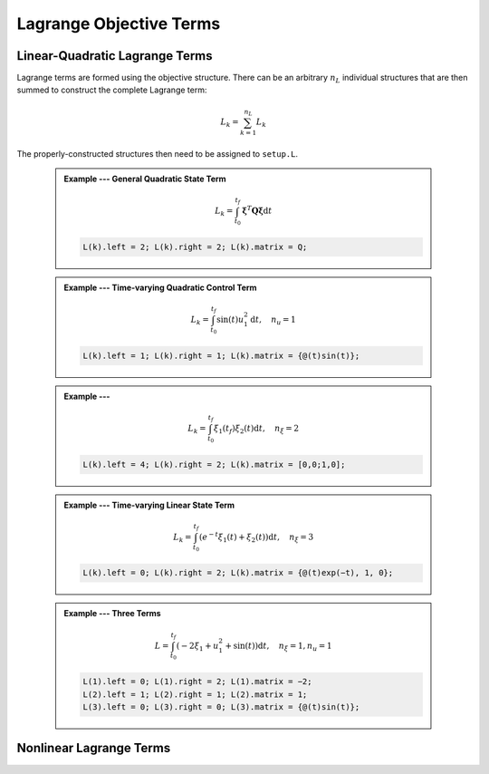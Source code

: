 Lagrange Objective Terms
============


Linear-Quadratic Lagrange Terms
-------------------------------

Lagrange terms are formed using the objective structure.
There can be an arbitrary :math:`n_L` individual structures that are then summed to construct the complete Lagrange term:

.. math::

	L_k = \sum_{k=1}^{n_L} L_k

The properly-constructed structures then need to be assigned to ``setup.L``.

 .. admonition:: Example --- General Quadratic State Term

	.. math::

		L_k = \int_{t_0}^{t_f} \mathbf{\xi}^T \mathbf{Q} \mathbf{\xi} \mathrm{d}t

	.. code-block:: Matlab

		L(k).left = 2; L(k).right = 2; L(k).matrix = Q;


 .. admonition:: Example --- Time-varying Quadratic Control Term

	.. math::

		L_k = \int_{t_0}^{t_f} \sin(t) u_1^2 \mathrm{d}t, \quad n_u = 1

	.. code-block:: Matlab

		L(k).left = 1; L(k).right = 1; L(k).matrix = {@(t)sin(t)};


 .. admonition:: Example --- 

	.. math::

		L_k = \int_{t_0}^{t_f} \xi_1(t_f) \xi_2(t) \mathrm{d}t, \quad n_{\xi} = 2

	.. code-block:: Matlab

		L(k).left = 4; L(k).right = 2; L(k).matrix = [0,0;1,0];


 .. admonition:: Example --- Time-varying Linear State Term

	.. math::

		L_k = \int_{t_0}^{t_f} \left( e^{-t} \xi_1(t) + \xi_2(t) \right) \mathrm{d}t, \quad n_{\xi} = 3

	.. code-block:: Matlab

		L(k).left = 0; L(k).right = 2; L(k).matrix = {@(t)exp(−t), 1, 0};


 .. admonition:: Example --- Three Terms

	.. math::

		L = \int_{t_0}^{t_f} \left( -2\xi_1 + u_1^2 + \sin(t) \right) \mathrm{d}t, \quad n_{\xi} = 1, n_{u} = 1

	.. code-block:: Matlab

		L(1).left = 0; L(1).right = 2; L(1).matrix = −2;
		L(2).left = 1; L(2).right = 1; L(2).matrix = 1;
		L(3).left = 0; L(3).right = 0; L(3).matrix = {@(t)sin(t)};

Nonlinear Lagrange Terms
-------------------------------